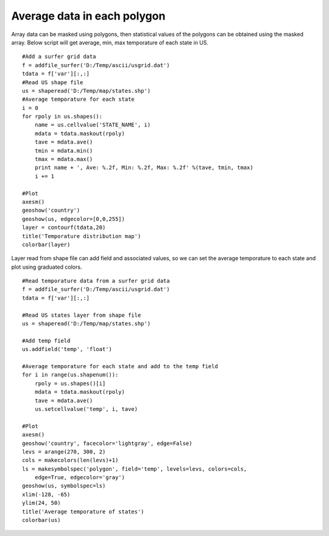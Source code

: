 .. _examples-meteoinfolab-map-ave_polygons:

***********************************
Average data in each polygon
***********************************

Array data can be masked using polygons, then statistical values of the polygons can be obtained using the masked array.
Below script will get average, min, max temporature of each state in US.

::

    #Add a surfer grid data 
    f = addfile_surfer('D:/Temp/ascii/usgrid.dat') 
    tdata = f['var'][:,:] 
    #Read US shape file 
    us = shaperead('D:/Temp/map/states.shp') 
    #Average temporature for each state 
    i = 0 
    for rpoly in us.shapes(): 
        name = us.cellvalue('STATE_NAME', i) 
        mdata = tdata.maskout(rpoly) 
        tave = mdata.ave() 
        tmin = mdata.min() 
        tmax = mdata.max() 
        print name + ', Ave: %.2f, Min: %.2f, Max: %.2f' %(tave, tmin, tmax) 
        i += 1 

    #Plot 
    axesm()
    geoshow('country')
    geoshow(us, edgecolor=[0,0,255]) 
    layer = contourf(tdata,20)
    title('Temporature distribution map') 
    colorbar(layer)
    
.. image:: ../../../_static/ave_polygons.png

Layer read from shape file can add field and associated values, so we can set the average
temporature to each state and plot using graduated colors.

::

    #Read temporature data from a surfer grid data
    f = addfile_surfer('D:/Temp/ascii/usgrid.dat')
    tdata = f['var'][:,:]

    #Read US states layer from shape file
    us = shaperead('D:/Temp/map/states.shp')

    #Add temp field
    us.addfield('temp', 'float')

    #Average temporature for each state and add to the temp field
    for i in range(us.shapenum()):
        rpoly = us.shapes()[i]
        mdata = tdata.maskout(rpoly)
        tave = mdata.ave()
        us.setcellvalue('temp', i, tave)

    #Plot
    axesm()
    geoshow('country', facecolor='lightgray', edge=False)
    levs = arange(270, 300, 2)
    cols = makecolors(len(levs)+1)
    ls = makesymbolspec('polygon', field='temp', levels=levs, colors=cols, 
        edge=True, edgecolor='gray')
    geoshow(us, symbolspec=ls)
    xlim(-128, -65)
    ylim(24, 50)
    title('Average temporature of states')
    colorbar(us)
    
.. image:: ../../../_static/temp_ave_states.png